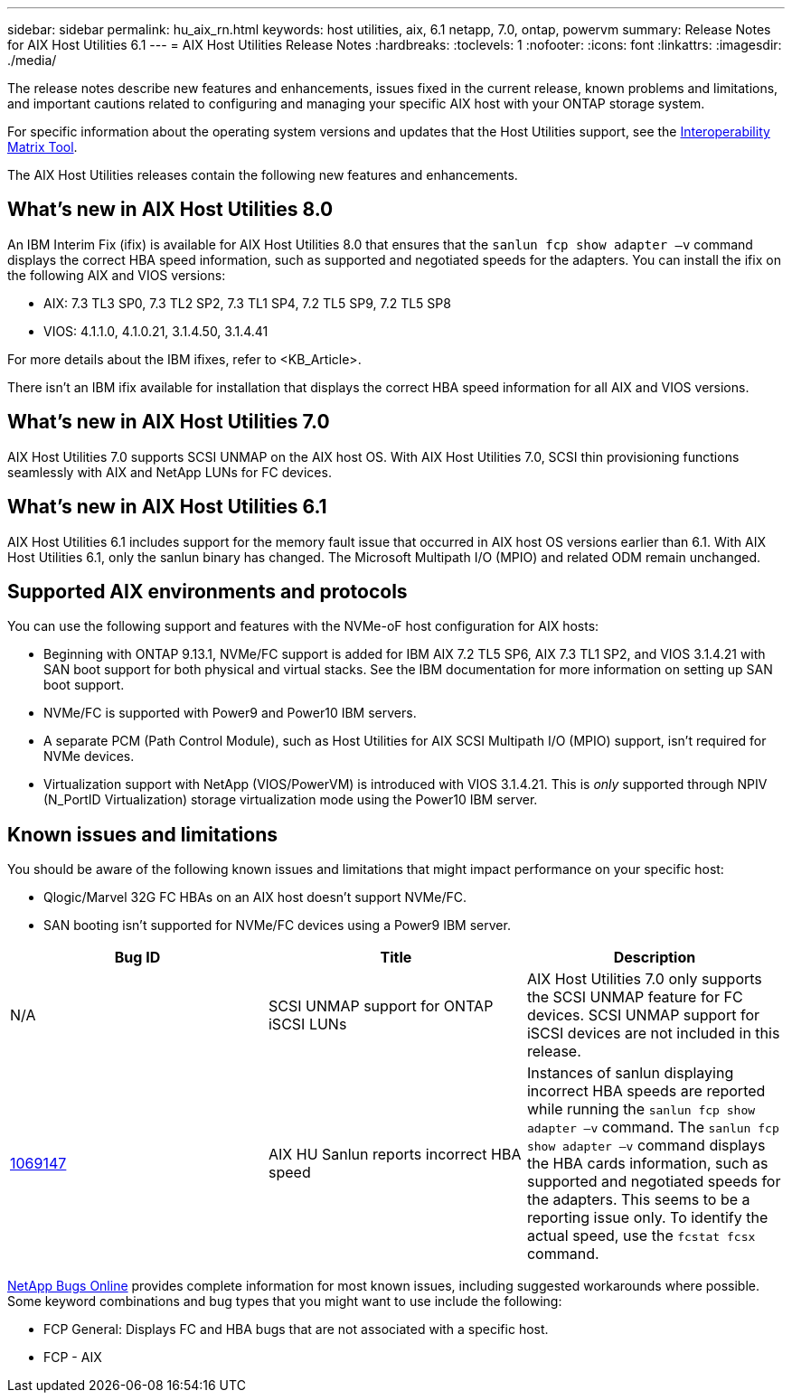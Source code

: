 ---
sidebar: sidebar
permalink: hu_aix_rn.html
keywords: host utilities, aix, 6.1 netapp, 7.0, ontap, powervm
summary: Release Notes for AIX Host Utilities 6.1
---
= AIX Host Utilities Release Notes
:hardbreaks:
:toclevels: 1
:nofooter:
:icons: font
:linkattrs:
:imagesdir: ./media/

[.lead]
The release notes describe new features and enhancements, issues fixed in the current release, known problems and limitations, and important cautions related to configuring and managing your specific AIX host with your ONTAP storage system.

For specific information about the operating system versions and updates that the Host Utilities support, see the link:https://imt.netapp.com/matrix/#welcome[Interoperability Matrix Tool^].

The AIX Host Utilities releases contain the following new features and enhancements.

== What's new in AIX Host Utilities 8.0
An IBM Interim Fix (ifix) is available for AIX Host Utilities 8.0 that ensures that the `sanlun fcp show adapter –v` command displays the correct HBA speed information, such as supported and negotiated speeds for the adapters. You can install the ifix on the following AIX and VIOS versions:

* AIX: 7.3 TL3 SP0, 7.3 TL2 SP2, 7.3 TL1 SP4, 7.2 TL5 SP9, 7.2 TL5 SP8
* VIOS: 4.1.1.0, 4.1.0.21, 3.1.4.50, 3.1.4.41

For more details about the IBM ifixes, refer to <KB_Article>.

There isn't an IBM ifix available for installation that displays the correct HBA speed information for all AIX and VIOS versions.

== What's new in AIX Host Utilities 7.0
AIX Host Utilities 7.0 supports SCSI UNMAP on the AIX host OS. With AIX Host Utilities 7.0, SCSI thin provisioning functions seamlessly with AIX and NetApp LUNs for FC devices.

== What's new in AIX Host Utilities 6.1
AIX Host Utilities 6.1 includes support for the memory fault issue that occurred in AIX host OS versions earlier than 6.1. With AIX Host Utilities 6.1, only the sanlun binary has changed. The Microsoft Multipath I/O (MPIO) and related ODM remain unchanged.

== Supported AIX environments and protocols
You can use the following support and features with the NVMe-oF host configuration for AIX hosts:

* Beginning with ONTAP 9.13.1, NVMe/FC support is added for IBM AIX 7.2 TL5 SP6, AIX 7.3 TL1 SP2, and VIOS 3.1.4.21 with SAN boot support for both physical and virtual stacks. See the IBM documentation for more information on setting up SAN boot support.

* NVMe/FC is supported with Power9 and Power10 IBM servers.

* A separate PCM (Path Control Module), such as Host Utilities for AIX SCSI Multipath I/O (MPIO) support, isn't required for NVMe devices.

* Virtualization support with NetApp (VIOS/PowerVM) is introduced with VIOS 3.1.4.21. This is _only_ supported through NPIV (N_PortID Virtualization) storage virtualization mode using the Power10 IBM server.

== Known issues and limitations
You should be aware of the following known issues and limitations that might impact performance on your specific host:

** Qlogic/Marvel 32G FC HBAs on an AIX host doesn't support NVMe/FC.
** SAN booting isn't supported for NVMe/FC devices using a Power9 IBM server.

[cols=3,options="header"]
|===
|Bug ID	|Title	|Description
|N/A
|SCSI UNMAP support for ONTAP iSCSI LUNs |AIX Host Utilities 7.0 only supports the SCSI UNMAP feature for FC devices. SCSI UNMAP support for iSCSI devices are not included in this release.
|link:https://mysupport.netapp.com/site/bugs-online/product/HOSTUTILITIES/BURT/1069147[1069147^]
|AIX HU Sanlun reports incorrect HBA speed	|Instances of sanlun displaying incorrect HBA speeds are reported while running the `sanlun fcp show adapter –v` command.  The `sanlun fcp show adapter –v` command displays the HBA cards information, such as supported and negotiated speeds for the adapters. This seems to be a reporting issue only. To identify the actual speed, use the `fcstat fcsx` command.
|===

link:https://mysupport.netapp.com/site/[NetApp Bugs Online^] provides complete information for most known issues, including suggested workarounds where possible. Some keyword combinations and bug types that you might want to use include the following:

*	FCP General: Displays FC and HBA bugs that are not associated with a specific host.
*	FCP - AIX
